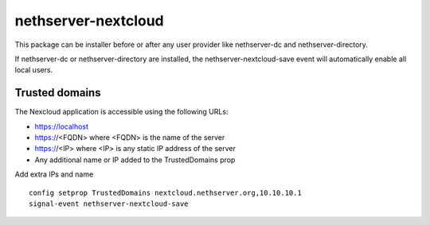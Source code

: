 ====================
nethserver-nextcloud
====================

This package can be installer before or after any user provider like nethserver-dc
and nethserver-directory.

If nethserver-dc or nethserver-directory are installed, the nethserver-nextcloud-save
event will automatically enable all local users.

Trusted domains
===============

The Nexcloud application is accessible using the following URLs:

* https://localhost
* https://<FQDN> where <FQDN> is the name of the server
* https://<IP> where <IP> is any static IP address of the server
* Any additional name or IP added to the TrustedDomains prop


Add extra IPs and name ::

    config setprop TrustedDomains nextcloud.nethserver.org,10.10.10.1
    signal-event nethserver-nextcloud-save
